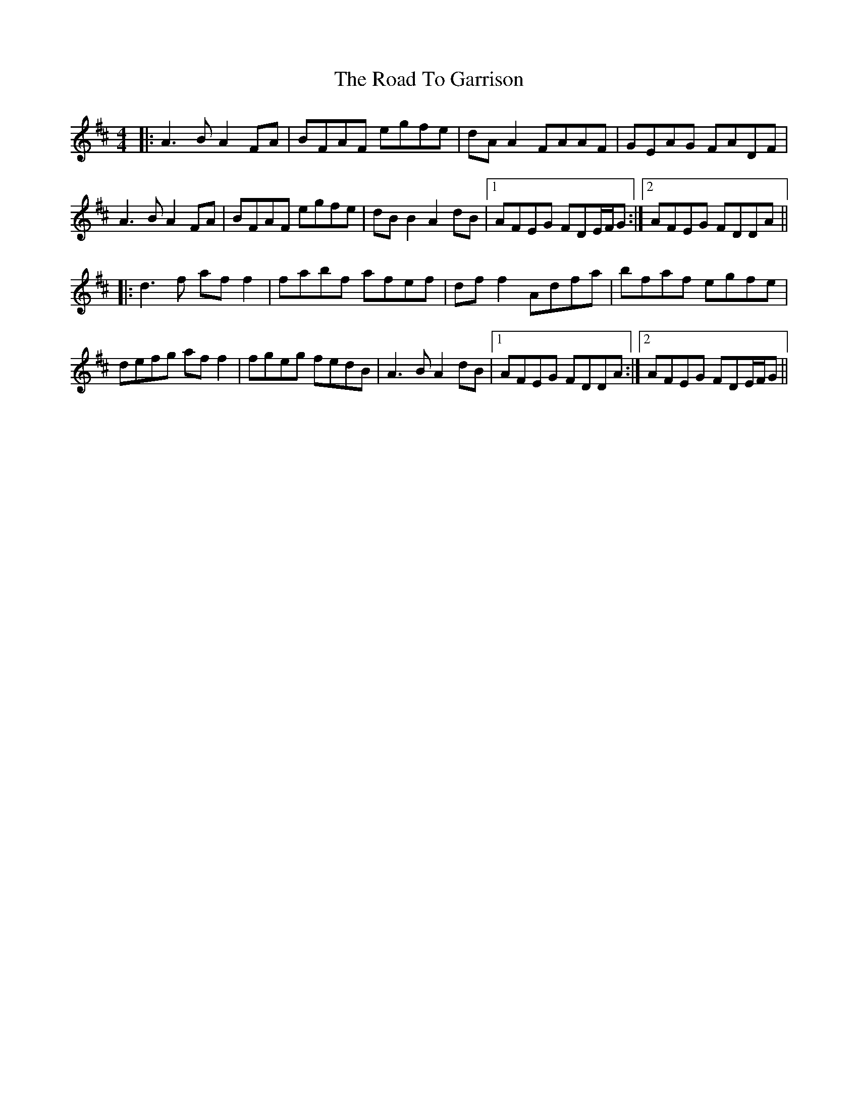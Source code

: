 X: 34705
T: Road To Garrison, The
R: reel
M: 4/4
K: Dmajor
|:A3B A2FA|BFAF egfe|dA A2 FAAF|GEAG FADF|
A3B A2FA|BFAF egfe|dB B2 A2dB|1 AFEG FDE/F/G:|2 AFEG FDDA||
|:d3f af f2|fabf afef|df f2 Adfa|bfaf egfe|
defg af f2|fgeg fedB|A3B A2dB|1 AFEG FDDA:|2 AFEG FDE/F/G||

